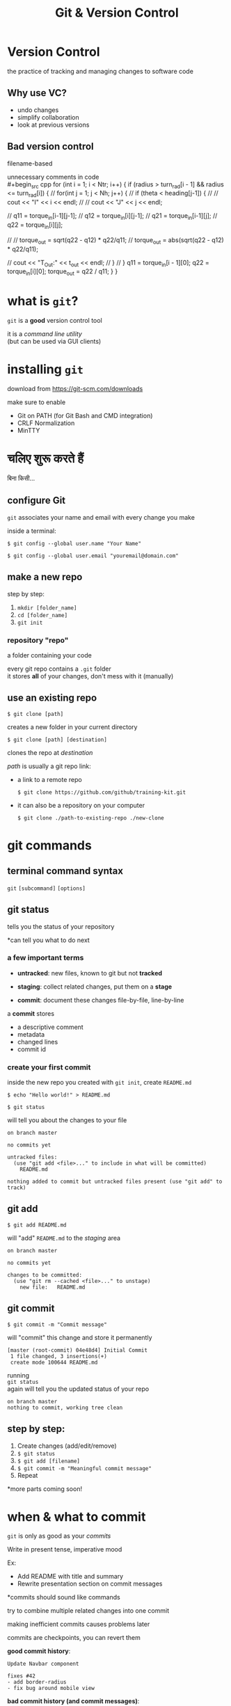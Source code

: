 #+title: Git & Version Control
#+options: toc:nil num:nil
#+reveal_theme: night
#+reveal_init_options: transition: 'concave'
#+reveal_root: https://cdn.jsdelivr.net/npm/reveal.js
#+export_file_name: index

* Version Control
the practice of tracking and managing changes to software code

** Why use VC?
- undo changes
- simplify collaboration
- look at previous versions

** Bad version control
filename-based \\
[[./img/bad-vc.png]]

#+REVEAL: split
unnecessary comments in code \\
#+begin_src cpp
for (int i = 1; i < Ntr; i++) {
  if (radius > turn_rad[i - 1] && radius <= turn_rad[i]) {
    // for(int j = 1; j < Nh; j++) {
    //     if (theta < heading[j-1]) {
    //         // cout << "I" << i << endl;
    //         // cout << "J" << j << endl;

    //         q11 = torque_in[i-1][j-1];
    //         q12 = torque_in[i][j-1];
    //         q21 = torque_in[i-1][j];
    //         q22 = torque_in[i][j];

    //         // torque_out = sqrt(q22 - q12) * q22/q11;
    //         torque_out = abs(sqrt(q22 - q12) * q22/q11);

    //         cout << "T_Out:" << t_out << endl;
    //     }
    // }
    q11 = torque_in[i - 1][0];
    q22 = torque_in[i][0];
    torque_out = q22 / q11;
  }
}
#+end_src

* what is ~git~?
~git~ is a *good* version control tool

it is a /command line utility/ \\
(but can be used via GUI clients)

* installing ~git~
download from https://git-scm.com/downloads

#+REVEAL: split
make sure to enable
- Git on PATH (for Git Bash and CMD integration)
- CRLF Normalization
- MinTTY

* चलिए शुरू करते हैं
बिना किसी...
** configure Git
~git~ associates your name and email with every change you make

inside a terminal:

#+BEGIN_SRC shell
$ git config --global user.name "Your Name"
#+END_SRC

#+BEGIN_SRC shell
$ git config --global user.email "youremail@domain.com"
#+END_SRC

** make a new repo
[[./img/git-innit.jpeg]]

#+REVEAL: split
step by step:
1. ~mkdir [folder_name]~
2. ~cd [folder_name]~
3. ~git init~

*** repository "repo"
a folder containing your code

every git repo contains a ~.git~ folder \\
it stores *all* of your changes, don't mess with it (manually)

** use an existing repo
#+BEGIN_SRC shell
$ git clone [path]
#+END_SRC

creates a new folder in your current directory

#+BEGIN_SRC shell
$ git clone [path] [destination]
#+END_SRC

clones the repo at /destination/

#+REVEAL: split
/path/ is usually a git repo link:

- a link to a remote repo
  #+BEGIN_SRC shell
$ git clone https://github.com/github/training-kit.git
#+END_SRC

- it can also be a repository on your computer
  #+BEGIN_SRC shell
$ git clone ./path-to-existing-repo ./new-clone
#+END_SRC

* git commands
** terminal command syntax
#+BEGIN_EXPORT html
<p><code class="fragment">git</code> <code class="fragment">[subcommand]</code> <code class="fragment">[options]</code></p>
#+END_EXPORT

** git status
tells you the status of your repository

*can tell you what to do next

*** a few important terms
#+ATTR_REVEAL: :frag t
- *untracked*: new files, known to git but not *tracked*
#+ATTR_REVEAL: :frag t
- *staging*: collect related changes, put them on a *stage*
#+ATTR_REVEAL: :frag t
- *commit*: document these changes file-by-file, line-by-line \\

#+REVEAL: split
a *commit* stores
- a descriptive comment
- metadata
- changed lines
- commit id

*** create your first commit
inside the new repo you created with ~git init~, create ~README.md~

#+begin_src shell
$ echo "Hello world!" > README.md
#+end_src

#+REVEAL: split
#+begin_src shell
$ git status
#+end_src
will tell you about the changes to your file

#+begin_src shell
on branch master

no commits yet

untracked files:
  (use "git add <file>..." to include in what will be committed)
	README.md

nothing added to commit but untracked files present (use "git add" to track)
#+end_src

** git add
#+begin_src shell
$ git add README.md
#+end_src
will "add" ~README.md~ to the /staging/ area

#+begin_src shell
on branch master

no commits yet

changes to be committed:
  (use "git rm --cached <file>..." to unstage)
	new file:   README.md
#+end_src

** git commit
#+begin_src shell
$ git commit -m "Commit message"
#+end_src
will "commit" this change and store it permanently

#+begin_src shell
[master (root-commit) 04e48d4] Initial Commit
 1 file changed, 3 insertions(+)
 create mode 100644 README.md
#+end_src

#+REVEAL: split
running \\
~git status~ \\
again will tell you the updated status of your repo

#+begin_src shell
on branch master
nothing to commit, working tree clean
#+end_src

** step by step:
1. Create changes (add/edit/remove)
2. ~$ git status~
3. ~$ git add [filename]~
4. ~$ git commit -m "Meaningful commit message"~
5. Repeat

*more parts coming soon!

* when & what to commit
#+ATTR_REVEAL: :frag roll-in
~git~ is only as good as your /commits/

#+REVEAL: split
Write in present tense, imperative mood

Ex:
- Add README with title and summary
- Rewrite presentation section on commit messages

#+ATTR_REVEAL: :frag roll-in
*commits should sound like commands

#+REVEAL: split
try to combine multiple related changes into one commit

making inefficient commits causes problems later

#+ATTR_REVEAL: :frag roll-in
commits are checkpoints, you can revert them

#+REVEAL: split
*good commit history*:
#+BEGIN_SRC
Update Navbar component

fixes #42
- add border-radius
- fix bug around mobile view
#+END_SRC

*bad commit history (and commit messages)*:
#+BEGIN_SRC
- navbar
- sorry
- navbar styles
- typo
#+END_SRC

#+ATTR_REVEAL: :frag roll-in
*bad commits clutter up your git history

* what is Github?
Github is a cloud-based ~git~ repository hosting service

there are several others: [[https://gitlab.com][Gitlab]], [[https://bitbucket.com][BitBucket]], self-hosted Git instances

sign up at [[https://github.com/join]]

#+REVEAL: split
*why Github?* \\
- host your code online
- extra collaboration tools
- large developer community

#+REVEAL: split
a Github repo is simply a ~git~ repo on a server

we can:
a. use ~git~ on a terminal
b. interact through the site itself (via a browser)

#+REVEAL: split
[[./img/github-repo.png]] \\

** create your own repository
1. Go to https://github.com/new
2. Provide a name and description \\

*don't initialize the repo with README (for now)

#+REVEAL: split
[[./img/github-empty-repo.png]]

** clone your new repo
1. copy the ~git~ URL \\
   ~https://github.com/yourname/repo.git~
2. ~$ git clone [copied_url_path]~
3. ~$ cd [repo_name]~

** connect your local repo to the remote repo
inside your local repo

#+BEGIN_SRC shell
$ git remote add origin [copied_url_path]
#+END_SRC

*** OR
copy the contents of your local repo to the cloned repo

you will need to recreate your commits

#+ATTR_REVEAL: :frag roll-in
the ~.git~ directory stores *ALL* info related to your project, \\
∴ different ~.git~ == no commit/history

#+ATTR_REVEAL: :frag roll-in
*esp useful when things go wrong

** git fetch
syncs your remotes

** git push
#+begin_src shell
$ git push -u [remote] [branch]
#+end_src

~git push -u origin main~ \\
/pushes/ changes from your local *main* branch to the remote repo (aka origin)

#+ATTR_REVEAL: :frag roll-in
~git push~ remembers your remote

** git workflow (updated):
1. ~$ git fetch~
2. Create changes (add/edit/remove)
3. ~$ git status~
4. ~$ git add [filename]~
5. ~$ git commit -m "Meaningful commit message"~
6. Repeat
7. ~$ git push~

** how to do *X* in Git?
https://stackoverflow.com/search?q=how+to+do+X+in+Git

* Branching and Merging
#+REVEAL: split
#+CAPTION: branches allow you to work on multiple features/fixes simultaneously
[[./img/branch.svg]]

#+REVEAL: split
- ~main~ / ~master~: git's default branch
\\
- ~HEAD~: alias to current branch

*** when to create branches
several approaches

- testing, staging, prod etc
- 1 feature/1 branch
- 1 dev/1 branch
- combination of the above

* Demonstration
[[./img/branching-1.png]]
*** create new branch
assuming working on some issue #53
#+BEGIN_SRC shell
$ git branch iss53
$ git checkout iss53
#+END_SRC
OR
#+BEGIN_SRC shell
$ git checkout -b iss53
#+END_SRC

#+REVEAL: split
[[./img/branching-2.png]]

*** add some changes to feature "iss53"
add file, commit file
[[./img/branching-3.png]]

#+REVEAL: split
go back to continuing work on master
#+BEGIN_SRC shell
$ git checkout master
#+END_SRC

...

now there is some urgent issue, new fix required

*** create hotfix branch
#+BEGIN_SRC shell
$ git checkout -b hotfix
#+END_SRC
resolve bug, commit changes
[[./img/branching-4.png]]

*** bring master to hotfix
go back to master
#+BEGIN_SRC shell
$ git checkout master
#+END_SRC

*merge* master to hotfix
#+BEGIN_SRC shell
$ git merge hotfix
#+END_SRC

#+REVEAL: split
master is now on hotfix (HEAD = master == hotfix)
[[./img/branching-5.png]]

#+REVEAL: split
hotfix no longer required, can safely delete hotfix
#+BEGIN_SRC shell
$ git branch -d hotfix
#+END_SRC

continue working on *iss53*
#+BEGIN_SRC shell
$ git checkout iss53
# make changes, add commits
#+END_SRC

*** issue #53 completed, let's merge it in master
#+BEGIN_SRC shell
$ git checkout master
$ git merge iss53
#+END_SRC
[[./img/merging-1.png]]

#+reveal: split
[[./img/merging-2.png]]

* Merge Conflicts
such pain, much wow

#+REVEAL: split
if you changed the same part of the same file differently in the two branches you’re merging, Git won’t be able to merge them cleanly

Git does not know which change to keep

#+REVEAL: split
ergo, MeRgE CoNFliCts - Git asks you which change to keep
#+BEGIN_SRC
<<<<<<< HEAD:index.html
<div id="footer">contact : email.support@github.com</div>
=======
<div id="footer">
 please contact us at support@github.com
</div>
>>>>>>> iss53:index.html
#+END_SRC

